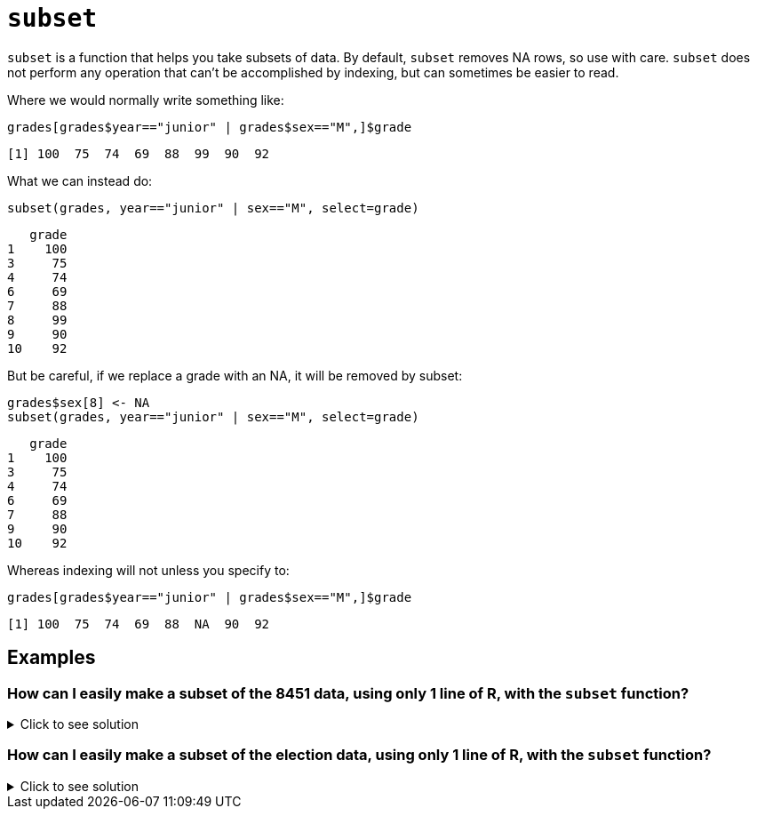 = `subset`

`subset`  is a function that helps you take subsets of data. By default, `subset` removes NA rows, so use with care. `subset` does not perform any operation that can't be accomplished by indexing, but can sometimes be easier to read.

Where we would normally write something like:

[source, R]
----
grades[grades$year=="junior" | grades$sex=="M",]$grade
----

[source, R]
----
[1] 100  75  74  69  88  99  90  92
----

What we can instead do:

[source, R]
----
subset(grades, year=="junior" | sex=="M", select=grade)
----

[source, R]
----
   grade
1    100
3     75
4     74
6     69
7     88
8     99
9     90
10    92
----

But be careful, if we replace a grade with an NA, it will be removed by subset:

[source, R]
----
grades$sex[8] <- NA
subset(grades, year=="junior" | sex=="M", select=grade)
----

[source, R]
----
   grade
1    100
3     75
4     74
6     69
7     88
9     90
10    92
----

Whereas indexing will not unless you specify to:

[source, R]
----
grades[grades$year=="junior" | grades$sex=="M",]$grade
----

[source, R]
----
[1] 100  75  74  69  88  NA  90  92
----

== Examples

=== How can I easily make a subset of the 8451 data, using only 1 line of R, with the `subset` function?

.Click to see solution
[%collapsible]
====
https://cdnapisec.kaltura.com/html5/html5lib/v2.79.1/mwEmbedFrame.php/p/983291/uiconf_id/29134031/entry_id/1_2gzdeg6h?wid=_983291&iframeembed=true&playerId=kaltura_player&entry_id=1_2gzdeg6h&flashvars%5BstreamerType%5D=auto&flashvars%5BlocalizationCode%5D=en&flashvars%5BleadWithHTML5%5D=true&flashvars%5BsideBarContainer.plugin%5D=true&flashvars%5BsideBarContainer.position%5D=left&flashvars%5BsideBarContainer.clickToClose%5D=true&flashvars%5Bchapters.plugin%5D=true&flashvars%5Bchapters.layout%5D=vertical&flashvars%5Bchapters.thumbnailRotator%5D=false&flashvars%5BstreamSelector.plugin%5D=true&flashvars%5BEmbedPlayer.SpinnerTarget%5D=videoHolder&flashvars%5BdualScreen.plugin%5D=true&flashvars%5BKaltura.addCrossoriginToIframe%5D=true&&wid=1_sqr78rpp[Video Explanation]

In the 84.51 data set:

[source, R]
----
myDF <- read.csv("/class/datamine/data/8451/The_Complete_Journey_2_Master/5000_transactions.csv")
----

We recall that these are the variables:

[source, R]
----
head(myDF)
----

and there are 10625553 rows and 9 columns

[source, R]
----
dim(myDF)
----

We can use the `subset` command to focus on only the purchases from the `CENTRAL` store region, in the `YEAR 2016`. We can also pick which variables that we want to have in this new data frame.

Please note: We do not need to specify `myDF` on each variable, because the `subset` function will keep track of this for us. The `subset` function knows which data set that we are working with, because we specify it as the first parameter in the `subset` function.

The `subset` parameter of the `subset` function describes the rows that we are interested in. (In particular, we specify the conditions that we want the rows to satisfy.)

The `select` parameter of the `subset` function describes the columns that we are interested in. (We list the columns by their names, and we need to put each such column name in double quotes.)

[source, R]
----
myfocusedDF <- subset(myDF, subset=(STORE_R=="CENTRAL") & (YEAR==2016),
                            select=c("PURCHASE_","PRODUCT_NUM","SPEND","UNITS") )
----

This new data set has only 1246144 rows, i.e., about 12 percent of the purchases, as expected. It also has only the 4 columns that we specified in the `subset` function.

[source, R]
----
dim(myfocusedDF)
----
====

=== How can I easily make a subset of the election data, using only 1 line of R, with the `subset` function?

.Click to see solution
[%collapsible]
====
https://cdnapisec.kaltura.com/p/983291/sp/98329100/embedIframeJs/uiconf_id/29134031/partner_id/983291?iframeembed=true&playerId=kaltura_player&entry_id=1_0y3s42ph&flashvars%5BstreamerType%5D=auto&flashvars%5BlocalizationCode%5D=en&flashvars%5BleadWithHTML5%5D=true&flashvars%5BsideBarContainer.plugin%5D=true&flashvars%5BsideBarContainer.position%5D=left&flashvars%5BsideBarContainer.clickToClose%5D=true&flashvars%5Bchapters.plugin%5D=true&flashvars%5Bchapters.layout%5D=vertical&flashvars%5Bchapters.thumbnailRotator%5D=false&flashvars%5BstreamSelector.plugin%5D=true&flashvars%5BEmbedPlayer.SpinnerTarget%5D=videoHolder&flashvars%5BdualScreen.plugin%5D=true&flashvars%5BKaltura.addCrossoriginToIframe%5D=true&&wid=1_6u16p3ir[Video explanation]


Here is an example of how to use the `subset` function with the data from the federal election campaign contributions from 2016:

[source, R]
----
library(data.table)
myDF <- fread("/class/datamine/data/election/itcont2016.txt", sep="|")
----

There were 20557796 donations made in 2016:

[source, R]
----
dim(myDF)
----

We can use the `subset` command to focus on the donations made from Midwest states, and limit our results to those donations that had positive `TRANSACTION_AMT` values. We can extract interesting variables, e.g., the `NAME`, `CITY`, `STATE`, and `TRANSACTION_AMT`.

[source, R]
----
mymidwestDF <- subset(myDF, subset=(STATE %in% c("IN","IL","OH","MI","WI")) & (TRANSACTION_AMT > 0),
                      select=c("NAME","CITY","STATE","TRANSACTION_AMT") )
----

The resulting data frame has 2435825 rows.

[source, R]
----
dim(mymidwestDF)
----

From the data set, we can `sum` the `TRANSACTION_AMT` values, grouped according to the `NAME` of the donor, and we find that `EYCHANER, FRED` was the top donor living in the midwest, during the 2016 federal election campaigns.

[source, R]
----
tail(sort(tapply(mymidwestDF$TRANSACTION_AMT, mymidwestDF$NAME, sum)))
----
====